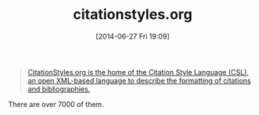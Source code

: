 #+POSTID: 8792
#+DATE: [2014-06-27 Fri 19:09]
#+OPTIONS: toc:nil num:nil todo:nil pri:nil tags:nil ^:nil TeX:nil
#+CATEGORY: Link
#+TAGS: Babel, Emacs, Ide, LaTeX, Lisp, Literate Programming, Programming Language, Reproducible research, TeX, elisp, org-mode
#+TITLE: citationstyles.org

#+BEGIN_QUOTE
  [[http://citationstyles.org/][CitationStyles.org is the home of the Citation Style Language (CSL), an open XML-based language to describe the formatting of citations and bibliographies.]]
#+END_QUOTE



There are over 7000 of them.



